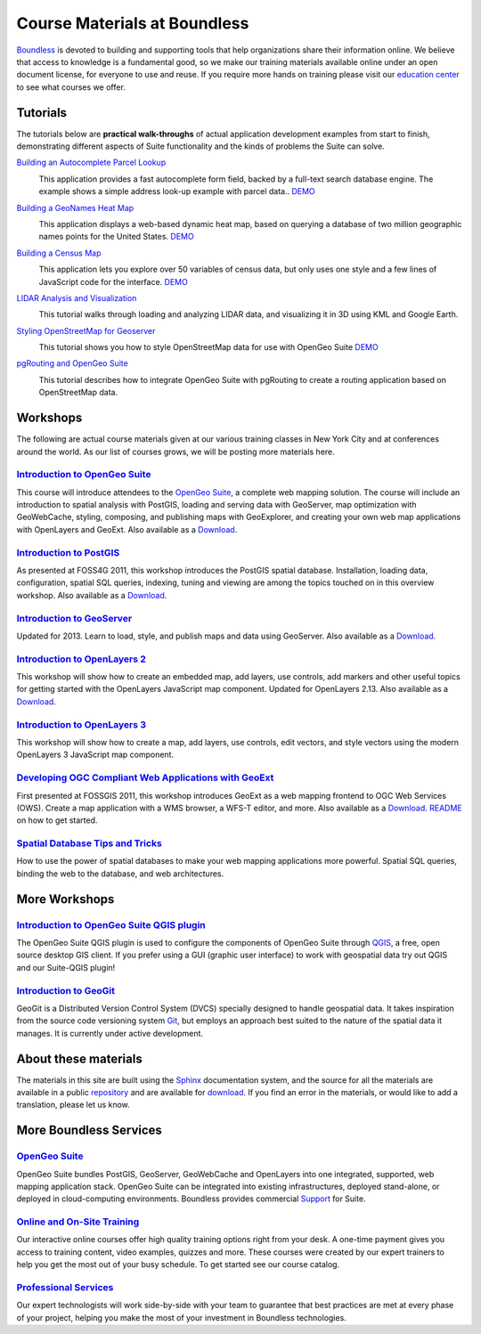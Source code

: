 Course Materials at Boundless
=============================

`Boundless <http://boundlessgeo.com/>`_ is devoted to building and supporting tools that help organizations share their information online. We believe that access to knowledge is a fundamental good, so we make our training materials available online under an open document license, for everyone to use and reuse. If you require more hands on training please visit our `education center <http://boundlessgeo.com/resources/training/>`_  to see what courses we offer. 

Tutorials
---------

The tutorials below are **practical walk-throughs** of actual application development examples from start to finish, demonstrating different aspects of Suite functionality and the kinds of problems the Suite can solve.

`Building an Autocomplete Parcel Lookup <http://workshops.boundlessgeo.com/tutorial-autocomplete/>`_ 
  |autocomplete| 

  This application provides a fast autocomplete form field, backed by a full-text search database engine. The example shows a simple address look-up example with parcel data..  `DEMO <http://apps.boundlessgeo.com/apps/parcelmap>`_

  .. |autocomplete| image:: images/autocomp_demo.png
                :class: inline-img


`Building a GeoNames Heat Map <http://workshops.boundlessgeo.com/tutorial-wordmap/>`_ 
  |heatmap| 

  This application displays a web-based dynamic heat map, based on querying a database of two million geographic names points for the United States.  `DEMO <http://workshops.boundlessgeo.com/tutorial-wordmap/_static/wordmap-full.html>`_

  .. |heatmap| image:: images/heatmap_demo.png
                :class: inline-img


`Building a Census Map <http://workshops.boundlessgeo.com/tutorial-censusmap/>`_ 
  |censusmap|

  This application lets you explore over 50 variables of census data, but only uses one style and a few lines of JavaScript code for the interface.  `DEMO <http://workshops.boundlessgeo.com/tutorial-censusmap/_static/code/censusmap.html>`_

  .. |censusmap| image:: images/censusmap_demo.png
                  :class: inline-img


`LIDAR Analysis and Visualization <http://workshops.boundlessgeo.com/tutorial-lidar/>`_ 
  |lidarmap|

  This tutorial walks through loading and analyzing LIDAR data, and visualizing it in 3D using KML and Google Earth.

  .. |lidarmap| image:: images/lidarmap_demo.png
                 :class: inline-img


`Styling OpenStreetMap for Geoserver <http://workshops.boundlessgeo.com/tutorial-osm/>`_ 
  |osm|

  This tutorial shows you how to style OpenStreetMap data for use with OpenGeo Suite  `DEMO <http://workshops.boundlessgeo.com/tutorial-osm/_static/osm-full.html>`_

  .. |osm| image:: images/osm_demo.png
                  :class: inline-img


`pgRouting and OpenGeo Suite <http://workshops.boundlessgeo.com/tutorial-routing/>`_ 
  |routing|

  This tutorial describes how to integrate OpenGeo Suite with pgRouting to create a routing application based on OpenStreetMap data.

  .. |routing| image:: images/routing_demo.png
                 :class: inline-img


Workshops
---------

The following are actual course materials given at our various training classes in New York City and at conferences around the world. As our list of courses grows, we will be posting more materials here.


`Introduction to OpenGeo Suite <http://workshops.boundlessgeo.com/suiteintro/>`_
^^^^^^^^^^^^^^^^^^^^^^^^^^^^^^^^^^^^^^^^^^^^^^^^^^^^^^^^^^^^^^^^^^^^^^^^^^^^^^^^^
This course will introduce attendees to the `OpenGeo Suite <http://boundlessgeo.com/opengeo-suite/>`_, a complete web mapping solution. The course will include an introduction to spatial analysis with PostGIS, loading and serving data with GeoServer, map optimization with GeoWebCache, styling, composing, and publishing maps with GeoExplorer, and creating your own web map applications with OpenLayers and GeoExt. Also available as a `Download <http://boundlessgeo.com/resources/workshops/>`_.


`Introduction to PostGIS <http://workshops.boundlessgeo.com/postgis-intro/>`_ 
^^^^^^^^^^^^^^^^^^^^^^^^^^^^^^^^^^^^^^^^^^^^^^^^^^^^^^^^^^^^^^^^^^^^^^^^^^^^^^^^^
As presented at FOSS4G 2011, this workshop introduces the PostGIS spatial database. Installation, loading data, configuration, spatial SQL queries, indexing, tuning and viewing are among the topics touched on in this overview workshop. Also available as a `Download <http://boundlessgeo.com/resources/workshops/>`_.


`Introduction to GeoServer <http://workshops.boundlessgeo.com/geoserver-intro/>`_ 
^^^^^^^^^^^^^^^^^^^^^^^^^^^^^^^^^^^^^^^^^^^^^^^^^^^^^^^^^^^^^^^^^^^^^^^^^^^^^^^^^^^
Updated for 2013. Learn to load, style, and publish maps and data using GeoServer. Also available as a `Download <http://boundlessgeo.com/resources/workshops/>`_.


`Introduction to OpenLayers 2 <http://workshops.boundlessgeo.com/openlayers-intro/>`_ 
^^^^^^^^^^^^^^^^^^^^^^^^^^^^^^^^^^^^^^^^^^^^^^^^^^^^^^^^^^^^^^^^^^^^^^^^^^^^^^^^^^^^^
This workshop will show how to create an embedded map, add layers, use controls, add markers and other useful topics for getting started with the OpenLayers JavaScript map component. Updated for OpenLayers 2.13. Also available as a `Download <http://boundlessgeo.com/resources/workshops/>`_.

`Introduction to OpenLayers 3 <http://workshops.boundlessgeo.com/openlayers3/>`_ 
^^^^^^^^^^^^^^^^^^^^^^^^^^^^^^^^^^^^^^^^^^^^^^^^^^^^^^^^^^^^^^^^^^^^^^^^^^^^^^^^
This workshop will show how to create a map, add layers, use controls, edit vectors, and style vectors using the modern OpenLayers 3 JavaScript map component.

`Developing OGC Compliant Web Applications with GeoExt <http://workshops.boundlessgeo.com/geoext/>`_ 
^^^^^^^^^^^^^^^^^^^^^^^^^^^^^^^^^^^^^^^^^^^^^^^^^^^^^^^^^^^^^^^^^^^^^^^^^^^^^^^^^^^^^^^^^^^^^^^^^^^^^^
First presented at FOSSGIS 2011, this workshop introduces GeoExt as a web mapping frontend to OGC Web Services (OWS). Create a map application with a WMS browser, a WFS-T editor, and more. Also available as a `Download <http://boundlessgeo.com/resources/workshops/>`_. `README <http://svn.opengeo.org/workshops/projects/geoext/generic_1.1/readme.txt>`_ on how to get started.


`Spatial Database Tips and Tricks <http://workshops.boundlessgeo.com/postgis-spatialdbtips/>`_
^^^^^^^^^^^^^^^^^^^^^^^^^^^^^^^^^^^^^^^^^^^^^^^^^^^^^^^^^^^^^^^^^^^^^^^^^^^^^^^^^^^^^^^^^^^^^^^^
How to use the power of spatial databases to make your web mapping applications more powerful. Spatial SQL queries, binding the web to the database, and web architectures.


More Workshops
--------------

`Introduction to OpenGeo Suite QGIS plugin <http://qgis.boundlessgeo.com/static/docs/index.html>`_
^^^^^^^^^^^^^^^^^^^^^^^^^^^^^^^^^^^^^^^^^^^^^^^^^^^^^^^^^^^^^^^^^^^^^^^^^^^^^^^^^^^^^^^^^^^^^^^^^^^
The OpenGeo Suite QGIS plugin is used to configure the components of OpenGeo Suite through `QGIS <http://qgis.org>`_, a free, open source desktop GIS client. If you prefer using a GUI (graphic user interface) to work with geospatial data try out QGIS and our Suite-QGIS plugin!


`Introduction to GeoGit <http://geogit.org/workshop/>`_
^^^^^^^^^^^^^^^^^^^^^^^^^^^^^^^^^^^^^^^^^^^^^^^^^^^^^^^^^^^^^^^^^^^^^^^^^^^^^^^^^
GeoGit is a Distributed Version Control System (DVCS) specially designed to handle geospatial data. It takes inspiration from the source code versioning system `Git <http://git-scm.com/>`_, but employs an approach best suited to the nature of the spatial data it manages. It is currently under active development.


About these materials
---------------------

The materials in this site are built using the `Sphinx <http://sphinx-doc.org/>`_ documentation system, and the source for all the materials are available in a public `repository <http://github.com/boundlessgeo/workshops/>`_ and are available for `download <http://boundlessgeo.com/resources/workshops/>`_. If you find an error in the materials, or would like to add a translation, please let us know.


More Boundless Services
-----------------------

`OpenGeo Suite <http://boundlessgeo.com/opengeo-suite/>`_
^^^^^^^^^^^^^^^^^^^^^^^^^^^^^^^^^^^^^^^^^^^^^^^^^^^^^^^^^^^^^^^^^^^^^^^^^^^^^^^^^
OpenGeo Suite bundles PostGIS, GeoServer, GeoWebCache and OpenLayers into one integrated, supported, web mapping application stack. OpenGeo Suite can be integrated into existing infrastructures, deployed stand-alone, or deployed in cloud-computing environments. Boundless provides commercial `Support <http://boundlessgeo.com/support/>`_ for Suite.


`Online and On-Site Training <http://boundlessgeo.com/resources/training>`_
^^^^^^^^^^^^^^^^^^^^^^^^^^^^^^^^^^^^^^^^^^^^^^^^^^^^^^^^^^^^^^^^^^^^^^^^^^^^^^^^^
Our interactive online courses offer high quality training options right from your desk. A one-time payment gives you access to training content, video examples, quizzes and more. These courses were created by our expert trainers to help you get the most out of your busy schedule. To get started see our course catalog.


`Professional Services <http://boundlessgeo.com/solutions/professional-services/>`_
^^^^^^^^^^^^^^^^^^^^^^^^^^^^^^^^^^^^^^^^^^^^^^^^^^^^^^^^^^^^^^^^^^^^^^^^^^^^^^^^^^^^^
Our expert technologists will work side-by-side with your team to guarantee that  best practices are met at every phase of your project, helping you make the most of your investment in Boundless technologies.


